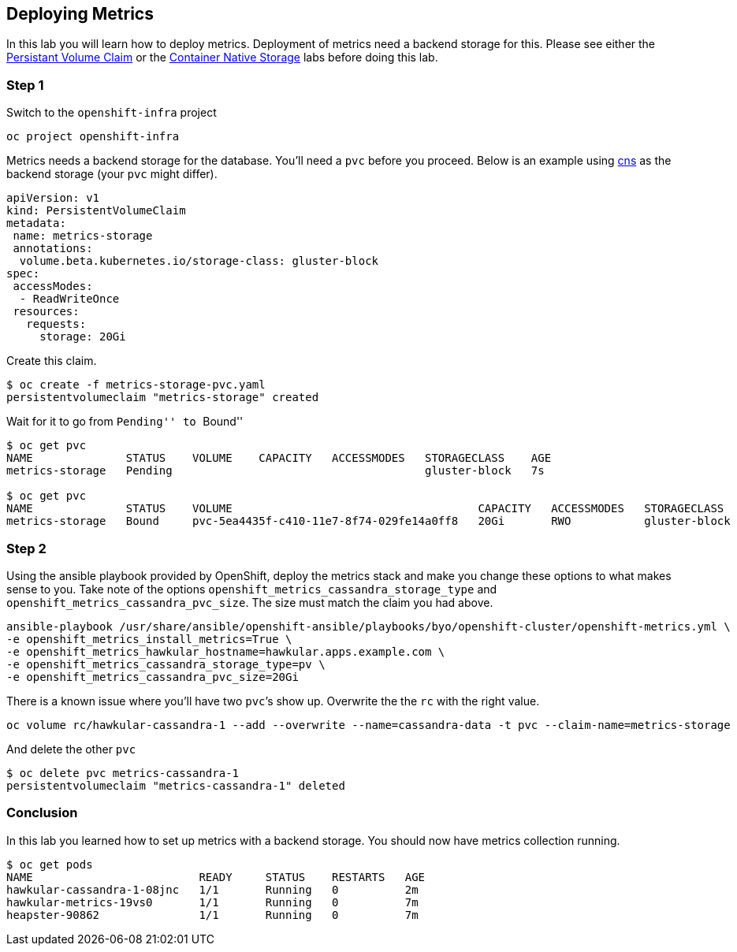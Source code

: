 == Deploying Metrics

In this lab you will learn how to deploy metrics. Deployment of metrics
need a backend storage for this. Please see either the
link:creating_persistent_volume.md[Persistant Volume Claim] or the
link:cns.md[Container Native Storage] labs before doing this lab.

=== Step 1

Switch to the `openshift-infra` project

....
oc project openshift-infra
....

Metrics needs a backend storage for the database. You’ll need a `pvc`
before you proceed. Below is an example using link:cns.md[cns] as the
backend storage (your `pvc` might differ).

[source,yaml]
----
apiVersion: v1
kind: PersistentVolumeClaim
metadata:
 name: metrics-storage
 annotations:
  volume.beta.kubernetes.io/storage-class: gluster-block
spec:
 accessModes:
  - ReadWriteOnce
 resources:
   requests:
     storage: 20Gi
----

Create this claim.

....
$ oc create -f metrics-storage-pvc.yaml
persistentvolumeclaim "metrics-storage" created
....

Wait for it to go from ``Pending'' to ``Bound''

....
$ oc get pvc
NAME              STATUS    VOLUME    CAPACITY   ACCESSMODES   STORAGECLASS    AGE
metrics-storage   Pending                                      gluster-block   7s

$ oc get pvc
NAME              STATUS    VOLUME                                     CAPACITY   ACCESSMODES   STORAGECLASS    AGE
metrics-storage   Bound     pvc-5ea4435f-c410-11e7-8f74-029fe14a0ff8   20Gi       RWO           gluster-block   3s
....

=== Step 2

Using the ansible playbook provided by OpenShift, deploy the metrics
stack and make you change these options to what makes sense to you. Take
note of the options `openshift_metrics_cassandra_storage_type` and
`openshift_metrics_cassandra_pvc_size`. The size must match the claim
you had above.

....
ansible-playbook /usr/share/ansible/openshift-ansible/playbooks/byo/openshift-cluster/openshift-metrics.yml \
-e openshift_metrics_install_metrics=True \
-e openshift_metrics_hawkular_hostname=hawkular.apps.example.com \
-e openshift_metrics_cassandra_storage_type=pv \
-e openshift_metrics_cassandra_pvc_size=20Gi
....

There is a known issue where you’ll have two `pvc`’s show up. Overwrite
the the `rc` with the right value.

....
oc volume rc/hawkular-cassandra-1 --add --overwrite --name=cassandra-data -t pvc --claim-name=metrics-storage
....

And delete the other `pvc`

....
$ oc delete pvc metrics-cassandra-1
persistentvolumeclaim "metrics-cassandra-1" deleted
....

=== Conclusion

In this lab you learned how to set up metrics with a backend storage.
You should now have metrics collection running.

....
$ oc get pods
NAME                         READY     STATUS    RESTARTS   AGE
hawkular-cassandra-1-08jnc   1/1       Running   0          2m
hawkular-metrics-19vs0       1/1       Running   0          7m
heapster-90862               1/1       Running   0          7m
....
